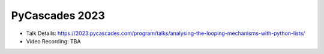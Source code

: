 PyCascades 2023
---------------------

* Talk Details: https://2023.pycascades.com/program/talks/analysing-the-looping-mechanisms-with-python-lists/
* Video Recording: TBA